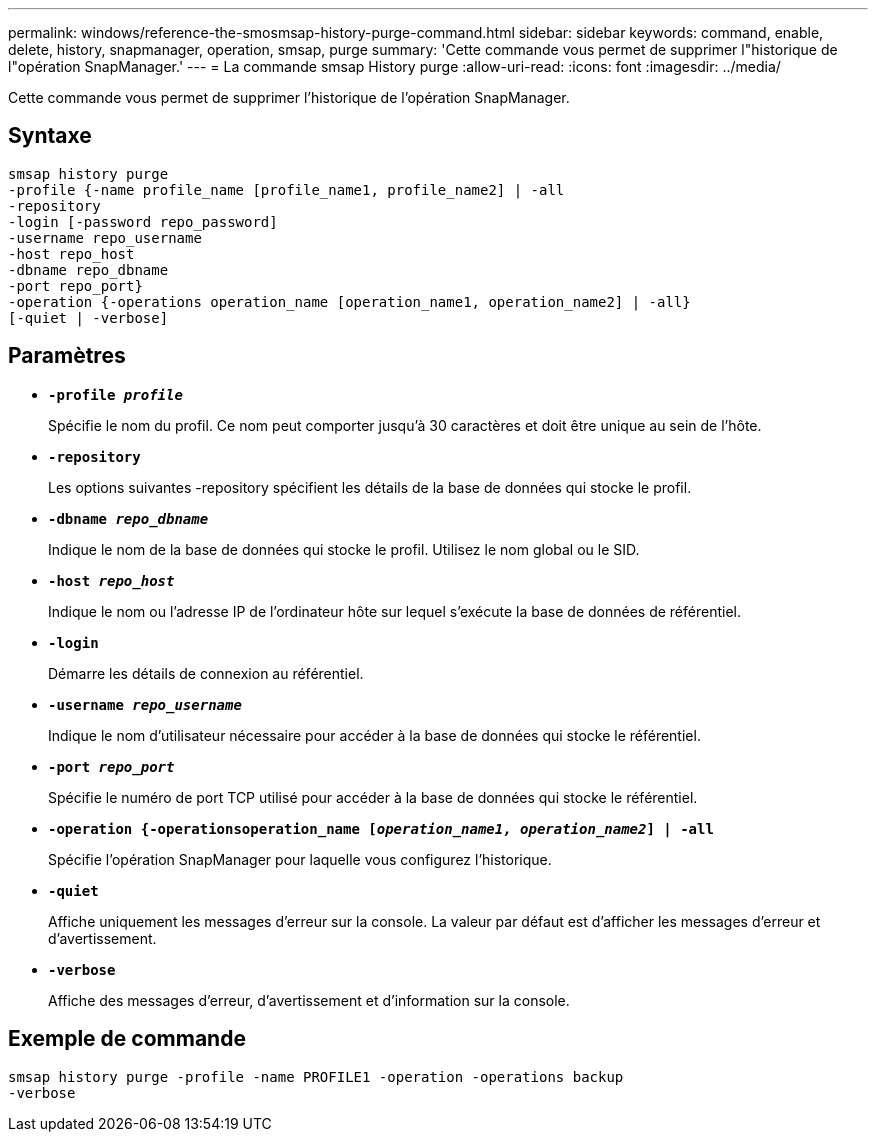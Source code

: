 ---
permalink: windows/reference-the-smosmsap-history-purge-command.html 
sidebar: sidebar 
keywords: command, enable, delete, history, snapmanager, operation, smsap, purge 
summary: 'Cette commande vous permet de supprimer l"historique de l"opération SnapManager.' 
---
= La commande smsap History purge
:allow-uri-read: 
:icons: font
:imagesdir: ../media/


[role="lead"]
Cette commande vous permet de supprimer l'historique de l'opération SnapManager.



== Syntaxe

[listing]
----

smsap history purge
-profile {-name profile_name [profile_name1, profile_name2] | -all
-repository
-login [-password repo_password]
-username repo_username
-host repo_host
-dbname repo_dbname
-port repo_port}
-operation {-operations operation_name [operation_name1, operation_name2] | -all}
[-quiet | -verbose]
----


== Paramètres

* *`-profile _profile_`*
+
Spécifie le nom du profil. Ce nom peut comporter jusqu'à 30 caractères et doit être unique au sein de l'hôte.

* *`-repository`*
+
Les options suivantes -repository spécifient les détails de la base de données qui stocke le profil.

* *`-dbname _repo_dbname_`*
+
Indique le nom de la base de données qui stocke le profil. Utilisez le nom global ou le SID.

* *`-host _repo_host_`*
+
Indique le nom ou l'adresse IP de l'ordinateur hôte sur lequel s'exécute la base de données de référentiel.

* *`-login`*
+
Démarre les détails de connexion au référentiel.

* *`-username _repo_username_`*
+
Indique le nom d'utilisateur nécessaire pour accéder à la base de données qui stocke le référentiel.

* *`-port _repo_port_`*
+
Spécifie le numéro de port TCP utilisé pour accéder à la base de données qui stocke le référentiel.

* *`-operation {-operationsoperation_name [_operation_name1, operation_name2_] | -all`*
+
Spécifie l'opération SnapManager pour laquelle vous configurez l'historique.

* *`-quiet`*
+
Affiche uniquement les messages d'erreur sur la console. La valeur par défaut est d'afficher les messages d'erreur et d'avertissement.

* *`-verbose`*
+
Affiche des messages d'erreur, d'avertissement et d'information sur la console.





== Exemple de commande

[listing]
----
smsap history purge -profile -name PROFILE1 -operation -operations backup
-verbose
----